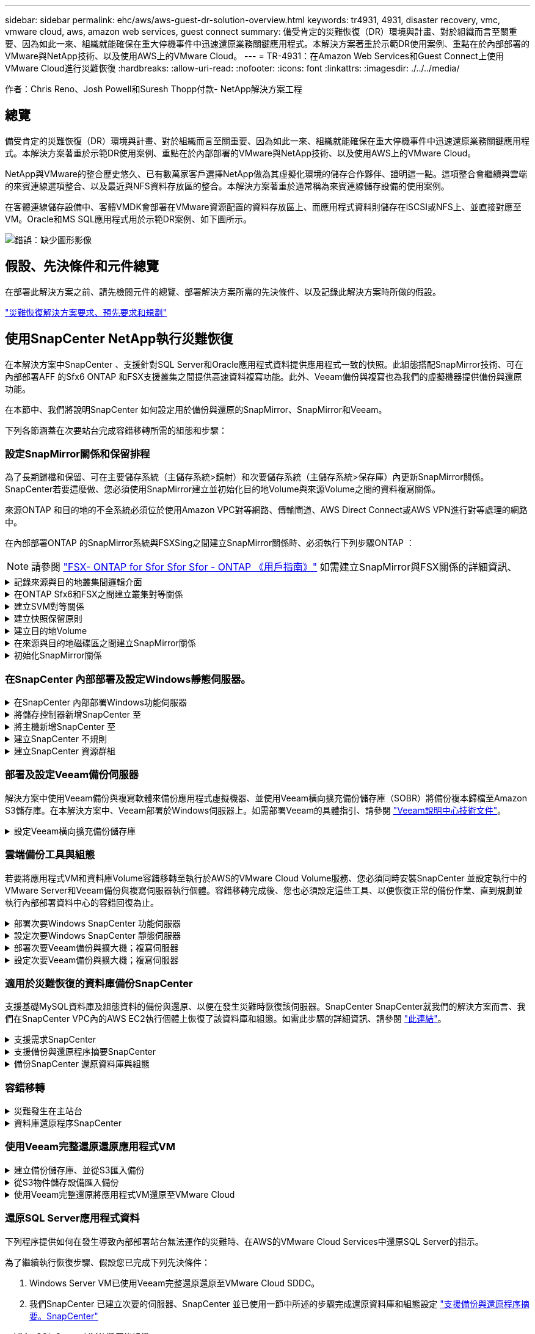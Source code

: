 ---
sidebar: sidebar 
permalink: ehc/aws/aws-guest-dr-solution-overview.html 
keywords: tr4931, 4931, disaster recovery, vmc, vmware cloud, aws, amazon web services, guest connect 
summary: 備受肯定的災難恢復（DR）環境與計畫、對於組織而言至關重要、因為如此一來、組織就能確保在重大停機事件中迅速還原業務關鍵應用程式。本解決方案著重於示範DR使用案例、重點在於內部部署的VMware與NetApp技術、以及使用AWS上的VMware Cloud。 
---
= TR-4931：在Amazon Web Services和Guest Connect上使用VMware Cloud進行災難恢復
:hardbreaks:
:allow-uri-read: 
:nofooter: 
:icons: font
:linkattrs: 
:imagesdir: ./../../media/


[role="lead"]
作者：Chris Reno、Josh Powell和Suresh Thopp付款- NetApp解決方案工程



== 總覽

備受肯定的災難恢復（DR）環境與計畫、對於組織而言至關重要、因為如此一來、組織就能確保在重大停機事件中迅速還原業務關鍵應用程式。本解決方案著重於示範DR使用案例、重點在於內部部署的VMware與NetApp技術、以及使用AWS上的VMware Cloud。

NetApp與VMware的整合歷史悠久、已有數萬家客戶選擇NetApp做為其虛擬化環境的儲存合作夥伴、證明這一點。這項整合會繼續與雲端的來賓連線選項整合、以及最近與NFS資料存放區的整合。本解決方案著重於通常稱為來賓連線儲存設備的使用案例。

在客體連線儲存設備中、客體VMDK會部署在VMware資源配置的資料存放區上、而應用程式資料則儲存在iSCSI或NFS上、並直接對應至VM。Oracle和MS SQL應用程式用於示範DR案例、如下圖所示。

image:dr-vmc-aws-image1.png["錯誤：缺少圖形影像"]



== 假設、先決條件和元件總覽

在部署此解決方案之前、請先檢閱元件的總覽、部署解決方案所需的先決條件、以及記錄此解決方案時所做的假設。

link:aws-guest-dr-solution-prereqs.html["災難恢復解決方案要求、預先要求和規劃"]



== 使用SnapCenter NetApp執行災難恢復

在本解決方案中SnapCenter 、支援針對SQL Server和Oracle應用程式資料提供應用程式一致的快照。此組態搭配SnapMirror技術、可在內部部署AFF 的Sfx6 ONTAP 和FSX支援叢集之間提供高速資料複寫功能。此外、Veeam備份與複寫也為我們的虛擬機器提供備份與還原功能。

在本節中、我們將說明SnapCenter 如何設定用於備份與還原的SnapMirror、SnapMirror和Veeam。

下列各節涵蓋在次要站台完成容錯移轉所需的組態和步驟：



=== 設定SnapMirror關係和保留排程

為了長期歸檔和保留、可在主要儲存系統（主儲存系統>鏡射）和次要儲存系統（主儲存系統>保存庫）內更新SnapMirror關係。SnapCenter若要這麼做、您必須使用SnapMirror建立並初始化目的地Volume與來源Volume之間的資料複寫關係。

來源ONTAP 和目的地的不全系統必須位於使用Amazon VPC對等網路、傳輸閘道、AWS Direct Connect或AWS VPN進行對等處理的網路中。

在內部部署ONTAP 的SnapMirror系統與FSXSing之間建立SnapMirror關係時、必須執行下列步驟ONTAP ：


NOTE: 請參閱 https://docs.aws.amazon.com/fsx/latest/ONTAPGuide/ONTAPGuide.pdf["FSX- ONTAP for Sfor Sfor Sfor - ONTAP 《用戶指南》"^] 如需建立SnapMirror與FSX關係的詳細資訊、

.記錄來源與目的地叢集間邏輯介面
[%collapsible]
====
對於ONTAP 內部部署的來源版的來源版系統、您可以從System Manager或CLI擷取叢集間的LIF資訊。

. 在「支援系統管理程式」中ONTAP 、瀏覽至「網路總覽」頁面、並擷取「類型：叢集間」的IP位址、這些位址已設定為與安裝FSx的AWS VPC通訊。
+
image:dr-vmc-aws-image10.png["錯誤：缺少圖形影像"]

. 若要擷取FSX的叢集間IP位址、請登入CLI並執行下列命令：
+
....
FSx-Dest::> network interface show -role intercluster
....
+
image:dr-vmc-aws-image11.png["錯誤：缺少圖形影像"]



====
.在ONTAP Sfx6和FSX之間建立叢集對等關係
[%collapsible]
====
若要在ONTAP 各個叢集之間建立叢集對等關係、必須ONTAP 在其他對等叢集中確認在起始的叢集上輸入的獨特通關密碼。

. 使用「叢集對等點create」命令、在目的地FSX叢集上設定對等。出現提示時、請輸入稍後在來源叢集上使用的唯一密碼、以完成建立程序。
+
....
FSx-Dest::> cluster peer create -address-family ipv4 -peer-addrs source_intercluster_1, source_intercluster_2
Enter the passphrase:
Confirm the passphrase:
....
. 在來源叢集上、您可以使用ONTAP SysSystem Manager或CLI建立叢集對等關係。從「系統管理程式」中、瀏覽至「保護」>「總覽」、然後選取「對等叢集」ONTAP 。
+
image:dr-vmc-aws-image12.png["錯誤：缺少圖形影像"]

. 在對等叢集對話方塊中、填寫必要資訊：
+
.. 輸入用於在目的地FSX叢集上建立對等叢集關係的通關密碼。
.. 選取「是」以建立加密關係。
.. 輸入目的地FSX叢集的叢集間LIF IP位址。
.. 按一下「初始化叢集對等」以完成程序。
+
image:dr-vmc-aws-image13.png["錯誤：缺少圖形影像"]



. 使用下列命令驗證來自FSX叢集的叢集對等關係狀態：
+
....
FSx-Dest::> cluster peer show
....
+
image:dr-vmc-aws-image14.png["錯誤：缺少圖形影像"]



====
.建立SVM對等關係
[%collapsible]
====
下一步是在包含SnapMirror關係的磁碟區的目的地與來源儲存虛擬機器之間建立SVM關係。

. 從來源FSX叢集、從CLI使用下列命令建立SVM對等關係：
+
....
FSx-Dest::> vserver peer create -vserver DestSVM -peer-vserver Backup -peer-cluster OnPremSourceSVM -applications snapmirror
....
. 從來源ONTAP 的物件叢集、接受與ONTAP SysSystem Manager或CLI的對等關係。
. 從「支援系統管理程式」移至「保護」>「總覽」、然後在「儲存VM對等端點」下選取「對等儲存VM」ONTAP 。
+
image:dr-vmc-aws-image15.png["錯誤：缺少圖形影像"]

. 在對等儲存VM對話方塊中、填寫必填欄位：
+
** 來源儲存VM
** 目的地叢集
** 目的地儲存VM
+
image:dr-vmc-aws-image16.png["錯誤：缺少圖形影像"]



. 按一下對等儲存VM以完成SVM對等處理程序。


====
.建立快照保留原則
[%collapsible]
====
可管理主要儲存系統上以快照複本形式存在的備份保留排程。SnapCenter這是SnapCenter 在建立一套以功能為基礎的原則時所建立的。不管理保留在二線儲存系統上的備份保留原則。SnapCenter這些原則是透過在次要FSX叢集上建立的SnapMirror原則來個別管理、並與與來源Volume處於SnapMirror關係中的目的地磁碟區相關聯。

建立SnapCenter Eshot原則時、您可以選擇指定次要原則標籤、並將其新增至SnapCenter 擷取此備份時所產生之每個Snapshot的SnapMirror標籤。


NOTE: 在二線儲存設備上、這些標籤會符合與目的地Volume相關的原則規則、以強制保留快照。

以下範例顯示SnapMirror標籤、其存在於所有快照上、這些快照是作為每日備份SQL Server資料庫和記錄磁碟區的原則之一。

image:dr-vmc-aws-image17.png["錯誤：缺少圖形影像"]

如需建立SnapCenter SQL Server資料庫的各項功能性原則的詳細資訊、請參閱 https://docs.netapp.com/us-en/snapcenter/protect-scsql/task_create_backup_policies_for_sql_server_databases.html["本文檔SnapCenter"^]。

您必須先建立SnapMirror原則、其中規定要保留的快照複本數量。

. 在FSX叢集上建立SnapMirror原則。
+
....
FSx-Dest::> snapmirror policy create -vserver DestSVM -policy PolicyName -type mirror-vault -restart always
....
. 使用SnapMirror標籤將規則新增至原則、這些標籤符合SnapCenter 在《保護原則》中指定的次要原則標籤。
+
....
FSx-Dest::> snapmirror policy add-rule -vserver DestSVM -policy PolicyName -snapmirror-label SnapMirrorLabelName -keep #ofSnapshotsToRetain
....
+
下列指令碼提供可新增至原則的規則範例：

+
....
FSx-Dest::> snapmirror policy add-rule -vserver sql_svm_dest -policy Async_SnapCenter_SQL -snapmirror-label sql-ondemand -keep 15
....
+

NOTE: 針對每個SnapMirror標籤和要保留的快照數量（保留期間）建立其他規則。



====
.建立目的地Volume
[%collapsible]
====
若要在FSXTM上建立目的地Volume、使其成為來源Volume中快照複本的接收者、請在FSxTM上執行下列命令ONTAP ：

....
FSx-Dest::> volume create -vserver DestSVM -volume DestVolName -aggregate DestAggrName -size VolSize -type DP
....
====
.在來源與目的地磁碟區之間建立SnapMirror關係
[%collapsible]
====
若要在來源與目的地Volume之間建立SnapMirror關係、請在FSX ONTAP Sf2上執行下列命令：

....
FSx-Dest::> snapmirror create -source-path OnPremSourceSVM:OnPremSourceVol -destination-path DestSVM:DestVol -type XDP -policy PolicyName
....
====
.初始化SnapMirror關係
[%collapsible]
====
初始化SnapMirror關係。此程序會啟動從來源磁碟區產生的新快照、並將其複製到目的地磁碟區。

若要建立磁碟區、請在FSXSflexiF上執行下列命令ONTAP ：

....
FSx-Dest::> volume create -vserver DestSVM -volume DestVolName -aggregate DestAggrName -size VolSize -type DP
....
====


=== 在SnapCenter 內部部署及設定Windows靜態伺服器。

.在SnapCenter 內部部署Windows功能伺服器
[%collapsible]
====
此解決方案使用NetApp SnapCenter 解決方案來執行SQL Server和Oracle資料庫的應用程式一致備份。搭配使用Veeam備份與複寫來備份虛擬機器VMDK、可為內部部署與雲端型資料中心提供全方位的災難恢復解決方案。

NetApp支援網站提供支援軟體、可安裝在位於網域或工作群組的Microsoft Windows系統上。SnapCenter如需詳細的規劃指南和安裝指示、請參閱 https://docs.netapp.com/us-en/snapcenter/install/install_workflow.html["NetApp文件中心"^]。

您可SnapCenter 從取得此軟體 https://mysupport.netapp.com["此連結"^]。

安裝完畢後、您可以SnapCenter 使用_\https://Virtual_Cluster_IP_or_FQDN:8146_從網頁瀏覽器存取此功能。

登入主控台之後、您必須設定SnapCenter 支援備份SQL Server和Oracle資料庫的功能。

====
.將儲存控制器新增SnapCenter 至
[%collapsible]
====
若要將儲存控制器新增SnapCenter 至效益區、請完成下列步驟：

. 從左功能表中選取「Storage Systems（儲存系統）」、然後按一下「New（新增）」開始將儲存控制器新增SnapCenter 至VMware。
+
image:dr-vmc-aws-image18.png["錯誤：缺少圖形影像"]

. 在「Add Storage System（新增儲存系統）」對話方塊中、新增本機內部部署ONTAP 的元件叢集的管理IP位址、以及使用者名稱和密碼。然後按一下「提交」開始探索儲存系統。
+
image:dr-vmc-aws-image19.png["錯誤：缺少圖形影像"]

. 重複此程序、將FSX ONTAP 更新SnapCenter 為支援。在這種情況下、請選取「Add Storage System」（新增儲存系統）視窗底部的「More Options」（更多選項）、然後按一下「Secondary」（次要）核取方塊、將FSX系統指定為使用SnapMirror複本或我們的主要備份快照更新的次要儲存系統。
+
image:dr-vmc-aws-image20.png["錯誤：缺少圖形影像"]



如需將儲存系統新增SnapCenter 至效益管理系統的相關資訊、請參閱文件、網址為 https://docs.netapp.com/us-en/snapcenter/install/task_add_storage_systems.html["此連結"^]。

====
.將主機新增SnapCenter 至
[%collapsible]
====
下一步是將主機應用程式伺服器新增SnapCenter 至SQL Server和Oracle的程序類似。

. 從左功能表中選取「hosts」、然後按一下「Add（新增）」、開始將儲存控制器新增SnapCenter 至VMware。
. 在Add hosts（新增主機）視窗中、新增Host Type（主機類型）、Hostname（主機名稱）和主機系統認證。選取外掛程式類型。若為SQL Server、請選取Microsoft Windows和Microsoft SQL Server外掛程式。
+
image:dr-vmc-aws-image21.png["錯誤：缺少圖形影像"]

. 對於Oracle、請在「新增主機」對話方塊中填寫必填欄位、然後選取Oracle資料庫外掛程式的核取方塊。然後按一下「提交」開始探索程序、並將主機新增SnapCenter 至VMware。
+
image:dr-vmc-aws-image22.png["錯誤：缺少圖形影像"]



====
.建立SnapCenter 不規則
[%collapsible]
====
原則會針對備份工作建立要遵循的特定規則。其中包括但不限於備份排程、複寫類型、SnapCenter 以及如何處理備份和刪節交易記錄。

您可以在SnapCenter 「功能性」（英語）的「設定」（Settings）區段中存取原則。

image:dr-vmc-aws-image23.png["錯誤：缺少圖形影像"]

如需建立SQL Server備份原則的完整資訊、請參閱 https://docs.netapp.com/us-en/snapcenter/protect-scsql/task_create_backup_policies_for_sql_server_databases.html["本文檔SnapCenter"^]。

如需建立Oracle備份原則的完整資訊、請參閱 https://docs.netapp.com/us-en/snapcenter/protect-sco/task_create_backup_policies_for_oracle_database.html["本文檔SnapCenter"^]。

* 附註： *

* 當您逐步完成原則建立精靈時、請特別注意「複寫」區段。在本節中、您將說明您要在備份程序中取得的次要SnapMirror複本類型。
* 「建立本機Snapshot複本後再更新SnapMirror」設定是指當位於同一個叢集上的兩個儲存虛擬機器之間存在SnapMirror關係時、更新SnapMirror關係。
* 「建立SnapVault 本機快照複本後更新功能」設定可用來更新兩個獨立叢集之間、內部部署ONTAP 的SnapMirror系統與Cloud Volumes ONTAP BIOS或FSxN之間存在的SnapMirror關係。


下圖顯示上述選項、以及它們在備份原則精靈中的外觀。

image:dr-vmc-aws-image24.png["錯誤：缺少圖形影像"]

====
.建立SnapCenter 資源群組
[%collapsible]
====
資源群組可讓您選取要納入備份的資料庫資源、以及這些資源所遵循的原則。

. 前往左側功能表的「資源」區段。
. 在視窗頂端、選取要使用的資源類型（在此情況下是Microsoft SQL Server）、然後按一下「New Resource Group（新資源群組）」。


image:dr-vmc-aws-image25.png["錯誤：缺少圖形影像"]

本《支援》文件涵蓋SnapCenter 建立SQL Server和Oracle資料庫資源群組的逐步詳細資料。

如需備份SQL資源、請遵循 https://docs.netapp.com/us-en/snapcenter/protect-scsql/task_back_up_sql_resources.html["此連結"^]。

如需備份Oracle資源、請遵循 https://docs.netapp.com/us-en/snapcenter/protect-sco/task_back_up_oracle_resources.html["此連結"^]。

====


=== 部署及設定Veeam備份伺服器

解決方案中使用Veeam備份與複寫軟體來備份應用程式虛擬機器、並使用Veeam橫向擴充備份儲存庫（SOBR）將備份複本歸檔至Amazon S3儲存庫。在本解決方案中、Veeam部署於Windows伺服器上。如需部署Veeam的具體指引、請參閱 https://www.veeam.com/documentation-guides-datasheets.html["Veeam說明中心技術文件"^]。

.設定Veeam橫向擴充備份儲存庫
[%collapsible]
====
在您部署並授權軟體之後、您可以建立橫向擴充備份儲存庫（SOBR）作為備份工作的目標儲存設備。您也應該將S3儲存區納入異地備份VM資料、以便進行災難恢復。

請先參閱下列必要條件、再開始使用。

. 在內部部署ONTAP 的支援系統上建立SMB檔案共用區、做為備份的目標儲存設備。
. 建立Amazon S3儲存庫以納入SOBR。這是用於異地備份的儲存庫。


.新增ONTAP 功能至Veeam
[%collapsible]
=====
首先、在ONTAP Veeam中新增功能不支援的儲存叢集和相關的SMB/NFS檔案系統作為儲存基礎架構。

. 開啟Veeam主控台並登入。瀏覽至Storage Infrastructure、然後選取Add Storage。
+
image:dr-vmc-aws-image26.png["錯誤：缺少圖形影像"]

. 在「Add Storage（新增儲存設備）」精靈中、選取NetApp作為儲存設備廠商、然後選取Data ONTAP 「NetApp」。
. 輸入管理IP位址、然後勾選NAS Filer方塊。按一下「下一步」
+
image:dr-vmc-aws-image27.png["錯誤：缺少圖形影像"]

. 新增您的認證資料以存取ONTAP 整個叢集。
+
image:dr-vmc-aws-image28.png["錯誤：缺少圖形影像"]

. 在NAS FilerTM頁面上、選擇所需的掃描傳輸協定、然後選取Next（下一步）。
+
image:dr-vmc-aws-image29.png["錯誤：缺少圖形影像"]

. 完成精靈的「Apply（套用）」和「Summary（摘要）」頁面、然後按一下「Finish（完成）」開始儲存探索程序。掃描完成後、ONTAP 即可將支援此功能的叢集與NAS檔案管理器一起新增為可用資源。
+
image:dr-vmc-aws-image30.png["錯誤：缺少圖形影像"]

. 使用新發現的NAS共用區建立備份儲存庫。從備份基礎架構選取備份儲存庫、然後按一下新增儲存庫功能表項目。
+
image:dr-vmc-aws-image31.png["錯誤：缺少圖形影像"]

. 請依照「新備份儲存庫精靈」中的所有步驟來建立儲存庫。如需建立Veeam備份儲存庫的詳細資訊、請參閱 https://www.veeam.com/documentation-guides-datasheets.html["Veeam文件"^]。
+
image:dr-vmc-aws-image32.png["錯誤：缺少圖形影像"]



=====
.將Amazon S3儲存庫新增為備份儲存庫
[%collapsible]
=====
下一步是將Amazon S3儲存設備新增為備份儲存庫。

. 瀏覽至「備份基礎架構」>「備份儲存庫」。按一下新增儲存庫。
+
image:dr-vmc-aws-image33.png["錯誤：缺少圖形影像"]

. 在「新增備份儲存庫」精靈中、選取「物件儲存設備」、然後選取「Amazon S3」。這會啟動「新增物件儲存庫」精靈。
+
image:dr-vmc-aws-image34.png["錯誤：缺少圖形影像"]

. 提供物件儲存庫的名稱、然後按「Next（下一步）」。
. 在下一節中、提供您的認證資料。您需要AWS存取金鑰和秘密金鑰。
+
image:dr-vmc-aws-image35.png["錯誤：缺少圖形影像"]

. Amazon組態載入後、請選擇您的資料中心、儲存庫和資料夾、然後按一下「Apply（套用）」。最後、按一下「完成」以關閉精靈。


=====
.建立橫向擴充備份儲存庫
[%collapsible]
=====
現在我們已將儲存儲存庫新增至Veeam、我們可以建立SOBR、將備份複本自動分層至異地Amazon S3物件儲存設備、以進行災難恢復。

. 從備份基礎架構選取橫向擴充儲存庫、然後按一下新增橫向擴充儲存庫功能表項目。
+
image:dr-vmc-aws-image37.png["錯誤：缺少圖形影像"]

. 在「新增橫向擴充備份儲存庫」中、提供SOBR名稱、然後按「下一步」。
. 對於效能層、請選擇包含SMB共用的備份儲存庫、該SMB共用位於本機ONTAP 的資訊區叢集上。
+
image:dr-vmc-aws-image38.png["錯誤：缺少圖形影像"]

. 針對「放置原則」、請根據您的需求選擇「資料位置」或「效能」。選取「下一步」。
. 在容量層方面、我們將SOBR延伸至Amazon S3物件儲存設備。為了進行災難恢復、請在建立備份後立即選取「複製備份到物件儲存設備」、以確保我們的次要備份能夠及時交付。
+
image:dr-vmc-aws-image39.png["錯誤：缺少圖形影像"]

. 最後、選取「Apply（套用）」和「Finish（完成）」以完成建立SOBR。


=====
.建立橫向擴充備份儲存庫工作
[%collapsible]
=====
設定Veeam的最後步驟、是使用新建立的SOBR作為備份目的地來建立備份工作。建立備份工作是任何儲存系統管理員的常用程序、我們不在此詳述詳細步驟。如需在Veeam中建立備份工作的完整資訊、請參閱 https://www.veeam.com/documentation-guides-datasheets.html["Veeam說明中心技術文件"^]。

=====
====


=== 雲端備份工具與組態

若要將應用程式VM和資料庫Volume容錯移轉至執行於AWS的VMware Cloud Volume服務、您必須同時安裝SnapCenter 並設定執行中的VMware Server和Veeam備份與複寫伺服器執行個體。容錯移轉完成後、您也必須設定這些工具、以便恢復正常的備份作業、直到規劃並執行內部部署資料中心的容錯回復為止。

.部署次要Windows SnapCenter 功能伺服器
[#deploy-secondary-snapcenter%collapsible]
====
支援VMware Cloud SDDC部署的VMware伺服器、或安裝在VPC中的EC2執行個體上、並可透過網路連線至VMware Cloud環境。SnapCenter

NetApp支援網站提供支援軟體、可安裝在位於網域或工作群組的Microsoft Windows系統上。SnapCenter如需詳細的規劃指南和安裝指示、請參閱 https://docs.netapp.com/us-en/snapcenter/install/install_workflow.html["NetApp文件中心"^]。

您可以在找到SnapCenter 該軟件 https://mysupport.netapp.com["此連結"^]。

====
.設定次要Windows SnapCenter 靜態伺服器
[%collapsible]
====
若要還原鏡射至FSXS庫ONTAP 的應用程式資料、您必須先執行內部部署SnapCenter 的整套還原資料庫。完成此程序後、將重新建立與VM的通訊、並使用FSX還原ONTAP 做為主要儲存設備來恢復應用程式備份。

若要達成此目標、您必須在SnapCenter the努力伺服器上完成下列項目：

. 將電腦名稱設定為與原始內部部署SnapCenter 的內部部署伺服器相同。
. 設定網路功能、以便與VMware Cloud和FSX ONTAP 支援例項進行通訊。
. 完成還原SnapCenter 整套程序以還原整個資料庫。
. 確認SnapCenter 支援功能為災難恢復模式、以確保FSX現在是備份的主要儲存設備。
. 確認已與還原的虛擬機器重新建立通訊。


如需完成這些步驟的詳細資訊、請參閱「到」一節 link:aws-guest-dr-failover.html#snapcenter-database-restore-process["資料庫還原程序SnapCenter"]。

====
.部署次要Veeam備份與擴大機；複寫伺服器
[#deploy-secondary-veeam%collapsible]
====
您可以將Veeam備份與複寫伺服器安裝在AWS或EC2執行個體上VMware Cloud的Windows伺服器上。如需詳細的實作指南、請參閱 https://www.veeam.com/documentation-guides-datasheets.html["Veeam說明中心技術文件"^]。

====
.設定次要Veeam備份與擴大機；複寫伺服器
[%collapsible]
====
若要還原已備份至Amazon S3儲存設備的虛擬機器、您必須在Windows伺服器上安裝Veeam伺服器、並將其設定為與VMware Cloud、FNSX ONTAP 及包含原始備份儲存庫的S3儲存庫進行通訊。此外、還必須在FSX ONTAP 更新上設定新的備份儲存庫、以便在VM還原後進行新的備份。

若要執行此程序、必須完成下列項目：

. 設定網路功能、以便與VMware Cloud、FSX ONTAP 功能區及內含原始備份儲存庫的S3儲存區進行通訊。
. 將FSXSf2 ONTAP 上的SMB共用區設定為新的備份儲存庫。
. 將原本作為橫向擴充備份儲存庫一部分的S3儲存庫掛載到內部部署。
. 還原VM之後、請建立新的備份工作來保護SQL和Oracle VM。


如需使用Veeam還原VM的詳細資訊、請參閱一節 link:#restore-veeam-full["使用Veeam完整還原還原應用程式VM"]。

====


=== 適用於災難恢復的資料庫備份SnapCenter

支援基礎MySQL資料庫及組態資料的備份與還原、以便在發生災難時恢復該伺服器。SnapCenter SnapCenter就我們的解決方案而言、我們在SnapCenter VPC內的AWS EC2執行個體上恢復了該資料庫和組態。如需此步驟的詳細資訊、請參閱 https://docs.netapp.com/us-en/snapcenter/sc-automation/rest_api_workflows_disaster_recovery_of_snapcenter_server.html["此連結"^]。

.支援需求SnapCenter
[%collapsible]
====
下列先決條件是SnapCenter 進行資訊備份所需的條件：

* 在內部部署ONTAP 的支援系統上建立一個Volume和SMB共用區、以找出備份的資料庫和組態檔案。
* 內部部署ONTAP 的SnapMirror系統與AWS帳戶中的FSX或CVO之間的SnapMirror關係。此關係用於傳輸包含備份SnapCenter 的還原資料庫和組態檔案的快照。
* 安裝在雲端帳戶的Windows Server、可安裝在EC2執行個體或VMware Cloud SDDC的VM上。
* 安裝在Windows EC2執行個體或VMware Cloud VM上的SnapCenter


====
.支援備份與還原程序摘要SnapCenter
[#snapcenter-backup-and-restore-process-summary%collapsible]
====
* 在內部部署ONTAP 的內部系統上建立一個磁碟區、以裝載備份資料庫和組態檔案。
* 在內部部署與FSx/CVO之間建立SnapMirror關係。
* 掛載SMB共用區。
* 擷取Swagger授權權杖以執行API工作。
* 啟動資料庫還原程序。
* 使用xcopy公用程式將資料庫和組態檔案本機目錄複製到SMB共用區。
* 在FSX上、建立ONTAP 一個Clone of the Sf2 Volume（透過內部部署的SnapMirror複製）。
* 將SMB共用區從FSX掛載至EC2/VMware Cloud。
* 將還原目錄從SMB共用複製到本機目錄。
* 從Swagger執行SQL Server還原程序。


====
.備份SnapCenter 還原資料庫與組態
[%collapsible]
====
支援執行REST API命令的Web用戶端介面。SnapCenter如需透過Swagger存取REST API的相關資訊、請參閱SnapCenter 上的《》文件 https://docs.netapp.com/us-en/snapcenter/sc-automation/overview_rest_apis.html["此連結"^]。

.登入Swagger並取得授權權杖
[%collapsible]
=====
瀏覽至Swagger頁面後、您必須擷取授權權杖、才能啟動資料庫還原程序。

. 請至SnapCenter https://<SnapCenter伺服器IP：8146/swagger/_存取《Seswagger API》網頁。
+
image:dr-vmc-aws-image40.png["錯誤：缺少圖形影像"]

. 展開「驗證」區段、然後按一下「試用」。
+
image:dr-vmc-aws-image41.png["錯誤：缺少圖形影像"]

. 在UserOperationConttext區域中、填入SnapCenter 「資訊」認證和角色、然後按一下「執行」。
+
image:dr-vmc-aws-image42.png["錯誤：缺少圖形影像"]

. 在下方的「回應」本文中、您可以看到權杖。執行備份程序時、請複製權杖文字以進行驗證。
+
image:dr-vmc-aws-image43.png["錯誤：缺少圖形影像"]



=====
.執行SnapCenter 資料庫的還原備份
[%collapsible]
=====
接下來前往Swagger頁面上的Disaster Recovery區域、開始SnapCenter 執行VMware還原程序。

. 按一下「Disaster Recovery（災難恢復）」區域即可展開。
+
image:dr-vmc-aws-image44.png["錯誤：缺少圖形影像"]

. 展開「/4.6/dissterrecovery /server/Backup」區段、然後按一下「Try it out（試用）」。
+
image:dr-vmc-aws-image45.png["錯誤：缺少圖形影像"]

. 在「SmDRBackup Request」區段中、新增正確的本機目標路徑、然後選取「執行」以開始SnapCenter 備份整個過程中的資料庫和組態。
+

NOTE: 備份程序不允許直接備份到NFS或CIFS檔案共用區。

+
image:dr-vmc-aws-image46.png["錯誤：缺少圖形影像"]



=====
.從SnapCenter 無法監控備份工作
[%collapsible]
=====
登入SnapCenter 功能以在開始資料庫還原程序時檢閱記錄檔。在「Monitor（監控）」區段下、您可以檢視SnapCenter 有關支援伺服器災難恢復備份的詳細資料。

image:dr-vmc-aws-image47.png["錯誤：缺少圖形影像"]

=====
.使用XCOPY公用程式將資料庫備份檔案複製到SMB共用區
[%collapsible]
=====
接下來、您必須將備份從SnapCenter 位於支援服務器上的本機磁碟機移至CIFS共用區、以便SnapMirror將資料複製到位於AWS FSX執行個體上的次要位置。使用xcopy搭配保留檔案權限的特定選項。

以系統管理員身分開啟命令提示字元。在命令提示字元中輸入下列命令：

....
xcopy  <Source_Path>  \\<Destination_Server_IP>\<Folder_Path> /O /X /E /H /K
xcopy c:\SC_Backups\SnapCenter_DR \\10.61.181.185\snapcenter_dr /O /X /E /H /K
....
=====
====


=== 容錯移轉

.災難發生在主站台
[%collapsible]
====
如果發生在一線內部部署資料中心的災難、我們的案例包括使用AWS上的VMware Cloud、將容錯移轉到位於Amazon Web Services基礎架構上的二線站台。我們假設虛擬機器和內部部署ONTAP 的VMware叢集已無法再存取。此外SnapCenter 、無法再存取VMware和Veeam虛擬機器、而且必須在我們的次要站台上重建。

本節說明將基礎架構容錯移轉至雲端、並涵蓋下列主題：

* 還原資料庫。SnapCenter建立新SnapCenter 的支援伺服器之後、請還原MySQL資料庫和組態檔案、並將資料庫切換為災難恢復模式、以便次要FSX儲存設備成為主要儲存設備。
* 使用Veeam備份與複寫還原應用程式虛擬機器。連接內含VM備份的S3儲存設備、匯入備份、然後將其還原至AWS上的VMware Cloud。
* 使用SnapCenter 支援功能還原SQL Server應用程式資料。
* 使用SnapCenter 支援功能還原Oracle應用程式資料。


====
.資料庫還原程序SnapCenter
[%collapsible]
====
支援災難恢復案例、可備份及還原MySQL資料庫和組態檔案。SnapCenter這可讓管理員在SnapCenter 內部部署資料中心維持對該資料庫的定期備份、並於稍後將該資料庫還原至次要SnapCenter 的還原資料庫。

若要存取SnapCenter 遠端SnapCenter 還原伺服器上的還原備份檔案、請完成下列步驟：

. 中斷來自FSX叢集的SnapMirror關係、這會使磁碟區變成讀取/寫入。
. 建立CIFS伺服器（如有必要）、並建立CIFS共用區、指向複製Volume的交會路徑。
. 使用xcopy將備份檔案複製到二線SnapCenter 版的本機目錄。
. 安裝SnapCenter vsv4.6。
. 請確保SnapCenter 該伺服器的FQDN與原始伺服器相同。若要成功還原資料庫、就必須執行此動作。


若要開始還原程序、請完成下列步驟：

. 瀏覽至次要SnapCenter 版伺服器的Swagger API網頁、並依照先前的指示取得授權權杖。
. 瀏覽至Swagger頁面的Disaster Recovery（災難恢復）區段、選取「/4.6/disasterrecovery / server/recovery」（/4.6/disasterrecovery /伺服器/還原）、然後按一下「Try it out（試用）」。
+
image:dr-vmc-aws-image48.png["錯誤：缺少圖形影像"]

. 貼上您的授權權杖、然後在「SmDRResterRequest」區段中、貼上備份名稱和次要SnapCenter 伺服器上的本機目錄。
+
image:dr-vmc-aws-image49.png["錯誤：缺少圖形影像"]

. 選取「執行」按鈕以開始還原程序。
. 從功能區塊瀏覽至「監控」區段、以檢視還原工作的進度。SnapCenter
+
image:dr-vmc-aws-image50.png["錯誤：缺少圖形影像"]

+
image:dr-vmc-aws-image51.png["錯誤：缺少圖形影像"]

. 若要從二線儲存設備啟用SQL Server還原、您必須將SnapCenter 此還原資料庫切換為「災難恢復」模式。這是以個別作業的形式執行、並在Swagger API網頁上啟動。
+
.. 瀏覽至「Disaster Recovery（災難恢復）」區段、然後按一下「/4.6/dissterrecovery / storage（/4.6/disstersterrecovery
.. 貼入使用者授權權杖。
.. 在SmSetDissterRecoverySettingsRequest區段中、將「EnablDisasterRecover」變更為「true」。
.. 按一下「執行」以啟用SQL Server的災難恢復模式。
+
image:dr-vmc-aws-image52.png["錯誤：缺少圖形影像"]

+

NOTE: 請參閱其他程序的相關意見。





====


=== 使用Veeam完整還原還原應用程式VM

.建立備份儲存庫、並從S3匯入備份
[%collapsible]
====
從次要Veeam伺服器、從S3儲存設備匯入備份、並將SQL Server和Oracle VM還原至VMware Cloud叢集。

若要從內部部署橫向擴充備份儲存庫中的S3物件匯入備份、請完成下列步驟：

. 移至「備份儲存庫」、然後按一下上方功能表中的「新增儲存庫」、以啟動「新增備份儲存庫」精靈。在精靈的第一頁、選取「物件儲存」作為備份儲存庫類型。
+
image:dr-vmc-aws-image53.png["錯誤：缺少圖形影像"]

. 選取「Amazon S3」作為「物件儲存類型」。
+
image:dr-vmc-aws-image54.png["錯誤：缺少圖形影像"]

. 從Amazon Cloud Storage Services清單中、選取Amazon S3。
+
image:dr-vmc-aws-image55.png["錯誤：缺少圖形影像"]

. 從下拉式清單中選取預先輸入的認證資料、或新增認證資料以存取雲端儲存資源。按一下「下一步」繼續。
+
image:dr-vmc-aws-image56.png["錯誤：缺少圖形影像"]

. 在「時段」頁面上、輸入資料中心、時段、資料夾及任何所需選項。按一下套用。
+
image:dr-vmc-aws-image57.png["錯誤：缺少圖形影像"]

. 最後、選取「完成」以完成程序並新增儲存庫。


====
.從S3物件儲存設備匯入備份
[%collapsible]
====
若要從上一節新增的S3儲存庫匯入備份、請完成下列步驟。

. 從S3備份儲存庫選取匯入備份、以啟動匯入備份精靈。
+
image:dr-vmc-aws-image58.png["錯誤：缺少圖形影像"]

. 建立匯入的資料庫記錄之後、請在摘要畫面中選取「Next（下一步）」、然後選取「Finish（完成）」、開始匯入程序。
+
image:dr-vmc-aws-image59.png["錯誤：缺少圖形影像"]

. 匯入完成後、您可以將VM還原至VMware Cloud叢集。
+
image:dr-vmc-aws-image60.png["錯誤：缺少圖形影像"]



====
.使用Veeam完整還原將應用程式VM還原至VMware Cloud
[%collapsible]
====
若要將SQL和Oracle虛擬機器還原至AWS工作負載網域/叢集上的VMware Cloud、請完成下列步驟。

. 在Veeam首頁中、選取包含匯入備份的物件儲存設備、選取要還原的VM、然後按一下滑鼠右鍵並選取「還原整個VM」。
+
image:dr-vmc-aws-image61.png["錯誤：缺少圖形影像"]

. 在完整VM還原精靈的第一頁、視需要修改要備份的VM、然後選取「Next（下一步）」。
+
image:dr-vmc-aws-image62.png["錯誤：缺少圖形影像"]

. 在「還原模式」頁面上、選取「還原至新位置」或「使用不同的設定」。
+
image:dr-vmc-aws-image63.png["錯誤：缺少圖形影像"]

. 在主機頁面上、選取要還原VM的目標ESXi主機或叢集。
+
image:dr-vmc-aws-image64.png["錯誤：缺少圖形影像"]

. 在「資料存放區」頁面上、選取組態檔和硬碟的目標資料存放區位置。
+
image:dr-vmc-aws-image65.png["錯誤：缺少圖形影像"]

. 在「網路」頁面上、將VM上的原始網路對應到新目標位置的網路。
+
image:dr-vmc-aws-image66.png["錯誤：缺少圖形影像"]

+
image:dr-vmc-aws-image67.png["錯誤：缺少圖形影像"]

. 選取是否掃描還原的VM以尋找惡意軟體、檢閱摘要頁面、然後按一下「Finish（完成）」以開始還原。


====


=== 還原SQL Server應用程式資料

下列程序提供如何在發生導致內部部署站台無法運作的災難時、在AWS的VMware Cloud Services中還原SQL Server的指示。

為了繼續執行恢復步驟、假設您已完成下列先決條件：

. Windows Server VM已使用Veeam完整還原還原至VMware Cloud SDDC。
. 我們SnapCenter 已建立次要的伺服器、SnapCenter 並已使用一節中所述的步驟完成還原資料庫和組態設定 link:#snapcenter-backup-and-restore-process-summary["支援備份與還原程序摘要。SnapCenter"]


.VM：SQL Server VM的還原後組態
[%collapsible]
====
在VM還原完成後、您必須設定網路和其他項目、以便重新探索SnapCenter 位於支援中心內的主機VM。

. 指派新的IP位址給管理、iSCSI或NFS。
. 將主機加入Windows網域。
. 將主機名稱新增至DNS或SnapCenter 到伺服器上的主機檔案。



NOTE: 如果SnapCenter 使用與目前網域不同的網域認證來部署這個程式、您就必須變更SQL Server VM上適用於Windows Service外掛程式的登入帳戶。變更登入帳戶後、請重新啟動SnapCenter 適用於Windows的WESTSMCore、外掛程式和適用於SQL Server服務的外掛程式。


NOTE: 若要自動重新探索SnapCenter 還原的虛擬機器、FQDN必須與原先新增至SnapCenter 內部部署的虛擬機器相同。

====
.設定FSX儲存設備以進行SQL Server還原
[%collapsible]
====
若要完成SQL Server VM的災難恢復還原程序、您必須中斷現有的SnapMirror與FSX叢集之間的關係、並授予對該磁碟區的存取權。若要這麼做、請完成下列步驟。

. 若要中斷SQL Server資料庫和記錄磁碟區的現有SnapMirror關係、請從FSXCLI執行下列命令：
+
....
FSx-Dest::> snapmirror break -destination-path DestSVM:DestVolName
....
. 建立包含SQL Server Windows VM iSCSI IQN的啟動器群組、以授予LUN存取權：
+
....
FSx-Dest::> igroup create -vserver DestSVM -igroup igroupName -protocol iSCSI -ostype windows -initiator IQN
....
. 最後、將LUN對應至您剛建立的啟動器群組：
+
....
FSx-Dest::> lun mapping create -vserver DestSVM -path LUNPath igroup igroupName
....
. 若要尋找路徑名稱、請執行「LUN show」命令。


====
.設定Windows VM以進行iSCSI存取、並探索檔案系統
[%collapsible]
====
. 在SQL Server VM中、設定iSCSI網路介面卡、以便在已建立連線至FSX執行個體上iSCSI目標介面的VMware連接埠群組上進行通訊。
. 開啟iSCSI啟動器內容公用程式、並清除「Discovery」（探索）、「Favorite Target」（最愛目標）和「Target」（目標）索引標籤上的舊連線設定。
. 找到用於存取FSX執行個體/叢集上iSCSI邏輯介面的IP位址。這可在AWS主控台的Amazon FSX > ONTAP VMware Storage Virtual Machines下找到。
+
image:dr-vmc-aws-image68.png["錯誤：缺少圖形影像"]

. 在「Discovery（探索）」索引標籤中、按一下「Discover Portal（探索入口網站）」、然後輸入FSX iSCSI目標的IP位址。
+
image:dr-vmc-aws-image69.png["錯誤：缺少圖形影像"]

+
image:dr-vmc-aws-image70.png["錯誤：缺少圖形影像"]

. 在「Target」（目標）索引標籤上、按一下「Connect」（連線）、選取「Enable Multi-Path（啟用多重路徑）」（若適用於您的組態）、然後按一下「OK（確定）」連線至
+
image:dr-vmc-aws-image71.png["錯誤：缺少圖形影像"]

. 開啟「電腦管理」公用程式、使磁碟上線。請確認它們保留的磁碟機代號與先前所保留的相同。
+
image:dr-vmc-aws-image72.png["錯誤：缺少圖形影像"]



====
.附加SQL Server資料庫
[%collapsible]
====
. 從SQL Server VM開啟Microsoft SQL Server Management Studio、然後選取附加以開始連線至資料庫的程序。
+
image:dr-vmc-aws-image73.png["錯誤：缺少圖形影像"]

. 按一下「Add（新增）」、然後瀏覽至包含SQL Server主要資料庫檔案的資料夾、選取該檔案、然後按一下「OK（確定）」。
+
image:dr-vmc-aws-image74.png["錯誤：缺少圖形影像"]

. 如果交易記錄位於不同的磁碟機上、請選擇包含交易記錄的資料夾。
. 完成後、按一下「確定」以附加資料庫。
+
image:dr-vmc-aws-image75.png["錯誤：缺少圖形影像"]



====
.確認SnapCenter 與SQL Server外掛程式的通訊
[%collapsible]
====
利用還原為先前狀態的功能、它會自動重新探索SQL Server主機。SnapCenter若要使其正常運作、請記住下列先決條件：

* 必須將此項目置於災難恢復模式。SnapCenter這可透過Swagger API或災難恢復下的「全域設定」來完成。
* SQL Server的FQDN必須與內部部署資料中心執行的執行個體相同。
* 原始SnapMirror關係必須中斷。
* 包含資料庫的LUN必須掛載到SQL Server執行個體和附加的資料庫。


若要確認SnapCenter 此功能為災難恢復模式、請從SnapCenter Websweb用戶端瀏覽至「設定」。前往「Global Settings（全域設定）」索引標籤、然後按一下「Disaster Recovery（災難恢復）請確定已啟用「啟用災難恢復」核取方塊。

image:dr-vmc-aws-image76.png["錯誤：缺少圖形影像"]

====


=== 還原Oracle應用程式資料

下列程序提供如何在發生導致內部部署站台無法運作的災難時、在AWS的VMware Cloud Services中恢復Oracle應用程式資料的指示。

完成下列先決條件、以繼續執行恢復步驟：

. Oracle Linux伺服器VM已使用Veeam完整還原還原至VMware Cloud SDDC。
. 已SnapCenter 建立次要的功能、SnapCenter 並已使用本節所述的步驟還原了資料庫和組態檔案 link:#snapcenter-backup-and-restore-process-summary["支援備份與還原程序摘要。SnapCenter"]


.設定FSXfor Oracle還原–中斷SnapMirror關係
[%collapsible]
====
若要讓Oracle伺服器能夠存取位於FSxN執行個體上的次要儲存磁碟區、您必須先中斷現有的SnapMirror關係。

. 登入FSX CLI之後、請執行下列命令、檢視依正確名稱篩選的磁碟區。
+
....
FSx-Dest::> volume show -volume VolumeName*
....
+
image:dr-vmc-aws-image77.png["錯誤：缺少圖形影像"]

. 執行下列命令以中斷現有的SnapMirror關係。
+
....
FSx-Dest::> snapmirror break -destination-path DestSVM:DestVolName
....
+
image:dr-vmc-aws-image78.png["錯誤：缺少圖形影像"]

. 更新Amazon FSX Web用戶端中的交會路徑：
+
image:dr-vmc-aws-image79.png["錯誤：缺少圖形影像"]

. 新增交會路徑名稱、然後按一下「Update（更新）」。從Oracle伺服器掛載NFS Volume時、請指定此交會路徑。
+
image:dr-vmc-aws-image80.png["錯誤：缺少圖形影像"]



====
.在Oracle伺服器上掛載NFS磁碟區
[%collapsible]
====
在Cloud Manager中、您可以使用正確的NFS LIF IP位址來取得掛載命令、以掛載包含Oracle資料庫檔案和記錄檔的NFS磁碟區。

. 在Cloud Manager中、存取FSX叢集的Volume清單。
+
image:dr-vmc-aws-image81.png["錯誤：缺少圖形影像"]

. 從動作功能表中、選取Mount Command（掛載命令）以檢視及複製要在Oracle Linux伺服器上使用的掛載命令。
+
image:dr-vmc-aws-image82.png["錯誤：缺少圖形影像"]

+
image:dr-vmc-aws-image83.png["錯誤：缺少圖形影像"]

. 將NFS檔案系統掛載至Oracle Linux Server。用於掛載NFS共用的目錄已存在於Oracle Linux主機上。
. 在Oracle Linux伺服器上、使用mount命令掛載NFS磁碟區。
+
....
FSx-Dest::> mount -t oracle_server_ip:/junction-path
....
+
針對與Oracle資料庫相關的每個Volume重複此步驟。

+

NOTE: 若要讓NFS掛載在重新開機時持續執行、請編輯「/etc/stabs」檔案以包含掛載命令。

. 重新啟動Oracle伺服器。Oracle資料庫應正常啟動、並可供使用。


====


=== 容錯回復

成功完成本解決方案所述的容錯移轉程序後、SnapCenter 即可恢復在AWS中執行的備份功能、而FSXfor ONTAP 效益現已被指定為主要儲存設備、且不存在與原始內部部署資料中心的SnapMirror關係。在內部部署恢復正常功能之後、您可以使用與本文件所述相同的程序、將資料鏡射回內部部署ONTAP 的更新儲存系統。

如本文件所述、您可以設定SnapCenter 將應用程式資料Volume從FSXfor ONTAP the Sfor the Sf8鏡射至ONTAP 內部部署的靜態儲存系統。同樣地、您也可以設定Veeam使用橫向擴充備份儲存庫、將備份複本複製到Amazon S3、以便駐留在內部部署資料中心的Veeam備份伺服器能夠存取這些備份。

容錯回復不在本文件的範圍之內、但容錯回復與此處概述的詳細程序幾乎沒有什麼不同。



== 結論

本文件所述的使用案例著重於已獲證實的災難恢復技術、強調NetApp與VMware之間的整合。NetApp ONTAP 支援的資料鏡射技術已獲證實、可讓組織設計跨越內部部署和ONTAP 與頂尖雲端供應商共同使用的不實技術的災難恢復解決方案。

FSX for ONTAP Sfor AWS是這樣的解決方案之一、可與SnapCenter 支援將SyncMirror 應用程式資料複製到雲端的功能不間斷地整合到功能上。Veeam備份與複寫是另一項廣為人知的技術、可與NetApp ONTAP 的VMware還原儲存系統完美整合、並提供容錯移轉至vSphere原生儲存設備的功能。

本解決方案提供使用來自ONTAP 代管SQL Server和Oracle應用程式資料之VMware系統的來賓連線儲存設備的災難恢復解決方案。利用SnapMirror提供易於管理的解決方案、可在支援應用程式的各個系統上保護應用程式磁碟區、並將其複製到位於雲端的FSX或CVO。SnapCenter ONTAP支援DR的解決方案可將所有應用程式資料容錯移轉至AWS上的VMware Cloud。SnapCenter



=== 何處可找到其他資訊

若要深入瞭解本文所述資訊、請檢閱下列文件和 / 或網站：

* 解決方案文件連結
+
https://docs.netapp.com/us-en/netapp-solutions/ehc/index.html["NetApp混合式多雲端搭配VMware解決方案"]

+
https://docs.netapp.com/us-en/netapp-solutions/index.html["NetApp解決方案"]


